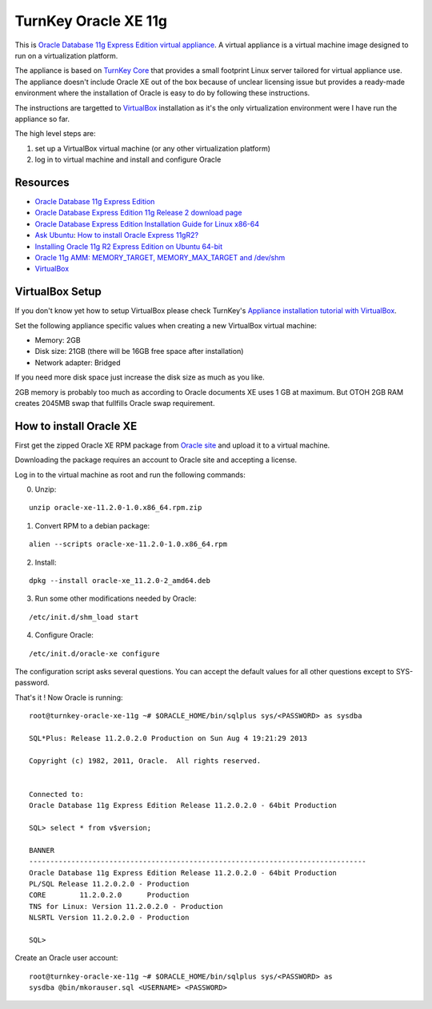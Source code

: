 TurnKey Oracle XE 11g
==================================================

This is `Oracle Database 11g Express Edition
<http://www.oracle.com/technetwork/products/express-edition/overview/index.html>`_
`virtual appliance <http://en.wikipedia.org/wiki/Virtual_appliance>`_. A
virtual appliance is a virtual machine image designed to run on a
virtualization platform.

The appliance is based on `TurnKey Core <http://www.turnkeylinux.org/core>`_
that provides a small footprint Linux server tailored for virtual appliance
use. The appliance doesn't include Oracle XE out of the box because of unclear
licensing issue but provides a ready-made environment where the installation
of Oracle is easy to do by following these instructions.

The instructions are targetted to `VirtualBox <https://www.virtualbox.org/>`_
installation as it's the only virtualization environment were I have run the
appliance so far.

The high level steps are:

1. set up a VirtualBox virtual machine (or any other virtualization platform)
2. log in to virtual machine and install and configure Oracle

Resources
--------------------------------------------------

- `Oracle Database 11g Express Edition <http://www.oracle.com/technetwork/products/express-edition/overview/index.html>`_
- `Oracle Database Express Edition 11g Release 2 download page <http://www.oracle.com/technetwork/products/express-edition/downloads/index.html>`_
- `Oracle Database Express Edition Installation Guide for Linux x86-64 <http://docs.oracle.com/cd/E17781_01/install.112/e18802/toc.htm>`_
- `Ask Ubuntu <http://askubuntu.com>`_: `How to install Oracle Express 11gR2? <http://askubuntu.com/questions/198163/how-to-install-oracle-express-11gr2>`_
- `Installing Oracle 11g R2 Express Edition on Ubuntu 64-bit <http://meandmyubuntulinux.blogspot.fi/2012/05/installing-oracle-11g-r2-express.html>`_
- `Oracle 11g AMM: MEMORY_TARGET, MEMORY_MAX_TARGET and /dev/shm <http://blog.oracle48.nl/oracle-11g-amm-memory_target-memory_max_target-and-dev_shm/>`_
- `VirtualBox <https://www.virtualbox.org/>`_

VirtualBox Setup
--------------------------------------------------

If you don't know yet how to setup VirtualBox please check TurnKey's `Appliance
installation tutorial with VirtualBox
<http://www.turnkeylinux.org/docs/installation-appliances-virtualbox>`_.

Set the following appliance specific values when creating a new VirtualBox
virtual machine:

- Memory: 2GB

- Disk size: 21GB (there will be 16GB free space after installation)

- Network adapter: Bridged

If you need more disk space just increase the disk size as much as you like.

2GB memory is probably too much as according to Oracle documents XE uses 1 GB
at maximum. But OTOH 2GB RAM creates 2045MB swap that fullfills Oracle swap
requirement.

How to install Oracle XE
--------------------------------------------------

First get the zipped Oracle XE RPM package from `Oracle site <http://www.oracle.com/technetwork/products/express-edition/downloads/index.html>`_ and upload it to
a virtual machine.

Downloading the package requires an account to Oracle site and accepting a license.
 
Log in to the virtual machine as root and run the following commands:

0. Unzip:

::

    unzip oracle-xe-11.2.0-1.0.x86_64.rpm.zip

1. Convert RPM to a debian package:

::

    alien --scripts oracle-xe-11.2.0-1.0.x86_64.rpm

2. Install:

::

    dpkg --install oracle-xe_11.2.0-2_amd64.deb

3. Run some other modifications needed by Oracle:

::

    /etc/init.d/shm_load start

4. Configure Oracle:

::

    /etc/init.d/oracle-xe configure

The configuration script asks several questions. You can accept the default
values for all other questions except to SYS-password.

That's it ! Now Oracle is running:

::

    root@turnkey-oracle-xe-11g ~# $ORACLE_HOME/bin/sqlplus sys/<PASSWORD> as sysdba
    
    SQL*Plus: Release 11.2.0.2.0 Production on Sun Aug 4 19:21:29 2013
    
    Copyright (c) 1982, 2011, Oracle.  All rights reserved.
    
    
    Connected to:
    Oracle Database 11g Express Edition Release 11.2.0.2.0 - 64bit Production
    
    SQL> select * from v$version;
    
    BANNER
    --------------------------------------------------------------------------------
    Oracle Database 11g Express Edition Release 11.2.0.2.0 - 64bit Production
    PL/SQL Release 11.2.0.2.0 - Production
    CORE	11.2.0.2.0	Production
    TNS for Linux: Version 11.2.0.2.0 - Production
    NLSRTL Version 11.2.0.2.0 - Production
    
    SQL> 

Create an Oracle user account:

::

    root@turnkey-oracle-xe-11g ~# $ORACLE_HOME/bin/sqlplus sys/<PASSWORD> as
    sysdba @bin/mkorauser.sql <USERNAME> <PASSWORD>
